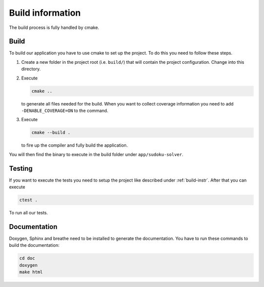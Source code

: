 .. _build:

Build information
=================

The build process is fully handled by cmake.

.. _build-instr:

Build
-----

To build our application you have to use cmake to set up the project.
To do this you need to follow these steps.

1. Create a new folder in the project root (i.e. ``build/``) that will contain the project configuration.
   Change into this directory.
2. Execute

   .. code-block:: sh

      cmake ..

   to generate all files needed for the build.
   When you want to collect coverage information you need to add ``-DENABLE_COVERAGE=ON`` to the command.
3. Execute

   .. code-block:: sh

      cmake --build .

   to fire up the compiler and fully build the application.

You will then find the binary to execute in the build folder under ``app/sudoku-solver``.

Testing
-------

If you want to execute the tests you need to setup the project like described under :ref:`build-instr`.
After that you can execute

.. code-block:: sh

   ctest .

To run all our tests.

Documentation
-------------

Doxygen, Sphinx and breathe need to be installed to generate the documentation.
You have to run these commands to build the documentation:

.. code-block:: sh

    cd doc
    doxygen
    make html
